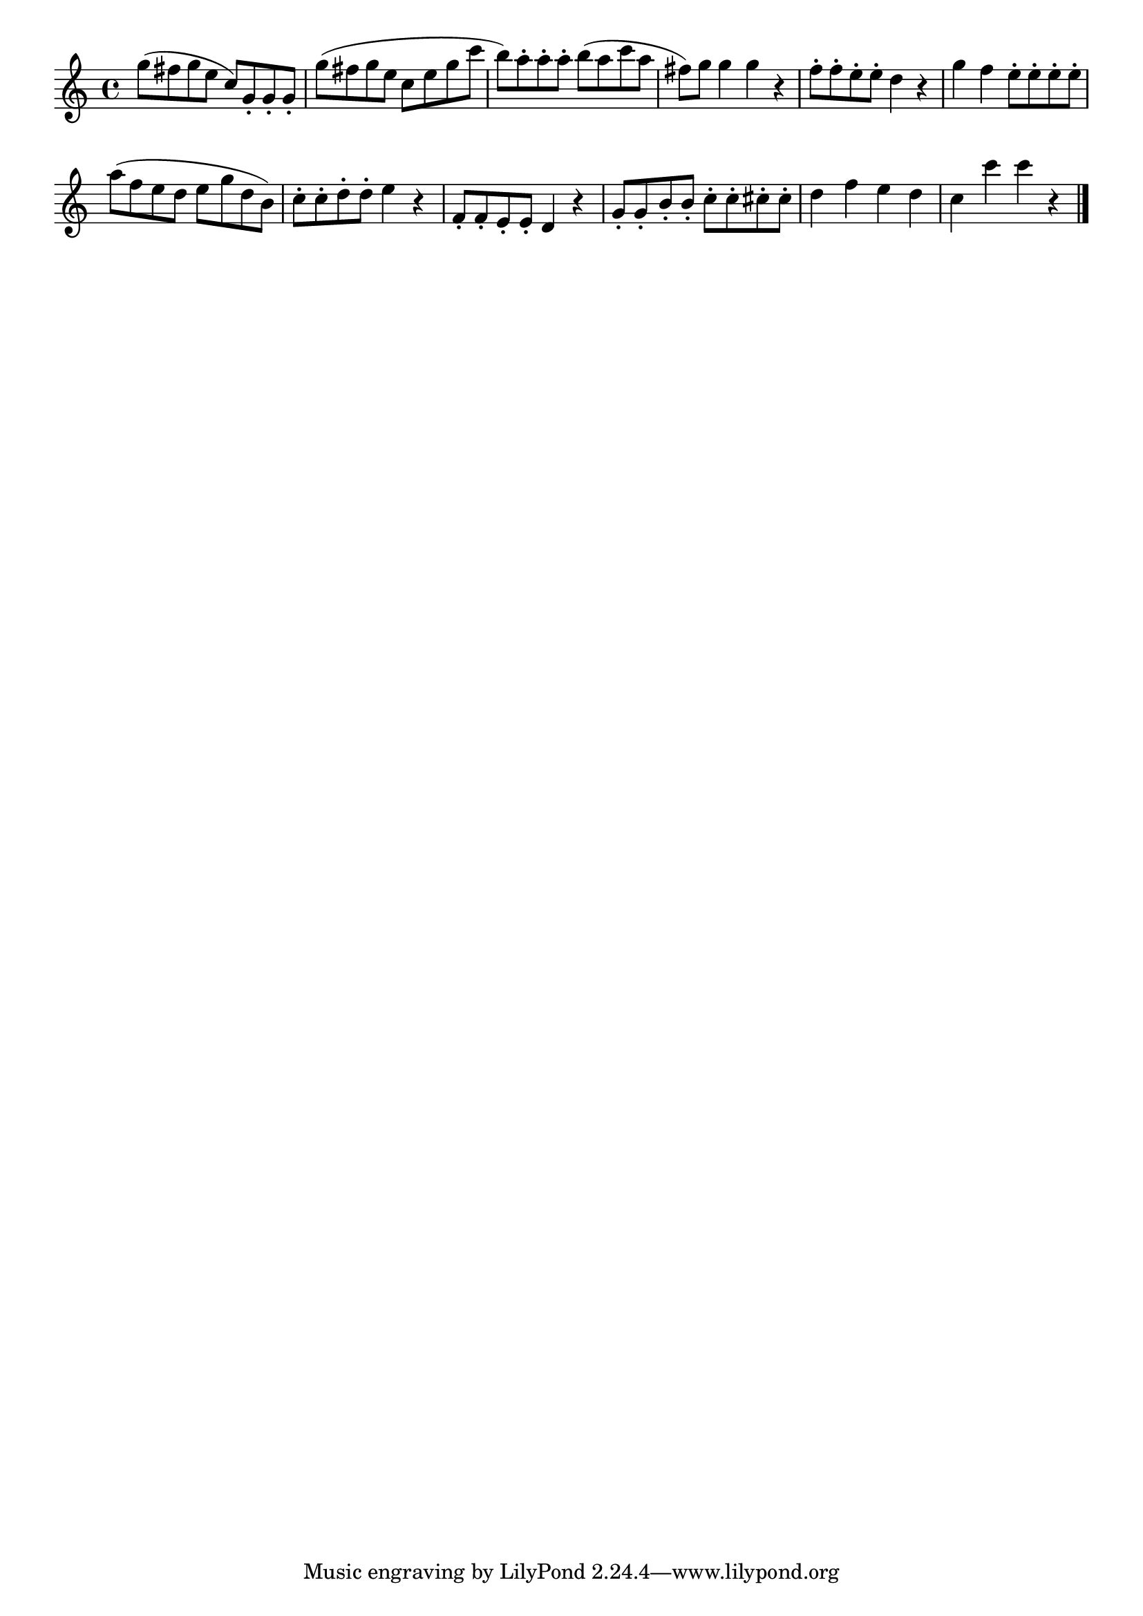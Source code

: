 \version "2.18.2"

melody = {
    \relative c' {
    \clef treble
    \time 4/4
    
    g''8 (fis8 g8 e8 c8) g8-. g8-. g8-.
    g'8 (fis8 g8 e8 c8 e8 g8 c8
    b8) a8-. a8-. a8-. b8 (a8 c8 a8
    fis8) g8 g4 g4 r4
    f8-. f8-. e8-. e8-. d4 r4
    g4 f4 e8-. e8-. e8-. e8-.
    a8 (f8 e8 d8 e8 g8 d8 b8)
    c8-. c8-. d8-. d8-. e4 r4
    f,8-. f8-. e8-. e8-. d4 r4
    g8-. g8-. b8-. b8-. c8-. c8-. cis8-. cis8-.
    d4 f4 e4 d4
    c4 c'4 c4 r4
    \bar "|."

    }
}

% Export melody to pdf and midi files

\score{
    \melody
    \layout {
        \context {
        \Score
        \omit BarNumber }
    indent = #0 }
     \midi {}
    }